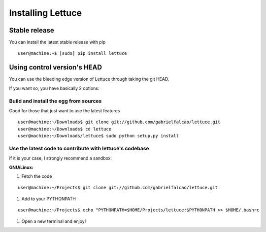 .. _intro-install:

==================
Installing Lettuce
==================

Stable release
==============

You can install the latest stable release with pip

.. highlight:: bash

::

    user@machine:~$ [sudo] pip install lettuce


Using control version's HEAD
============================

You can use the bleeding edge version of Lettuce through taking the git HEAD.

If you want so, you have basically 2 options:

Build and install the egg from sources
~~~~~~~~~~~~~~~~~~~~~~~~~~~~~~~~~~~~~~

Good for those that just want to use the latest features

::

    user@machine:~/Downloads$ git clone git://github.com/gabrielfalcao/lettuce.git
    user@machine:~/Downloads$ cd lettuce
    user@machine:~/Downloads/lettuce$ sudo python setup.py install

Use the latest code to contribute with lettuce's codebase
~~~~~~~~~~~~~~~~~~~~~~~~~~~~~~~~~~~~~~~~~~~~~~~~~~~~~~~~~

If it is your case, I strongly recommend a sandbox:

**GNU/Linux:**

#. Fetch the code

::

    user@machine:~/Projects$ git clone git://github.com/gabrielfalcao/lettuce.git

#. Add to your PYTHONPATH

::

    user@machine:~/Projects$ echo "PYTHONPATH=$HOME/Projects/lettuce:$PYTHONPATH >> $HOME/.bashrc

#. Open a new terminal and enjoy!
